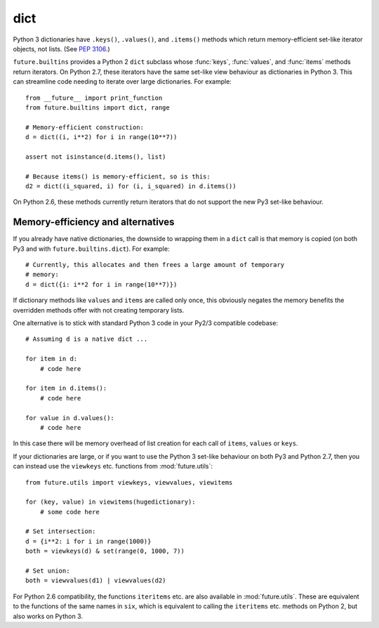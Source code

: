 .. _dict-object:

dict
----

Python 3 dictionaries have ``.keys()``, ``.values()``, and ``.items()``
methods which return memory-efficient set-like iterator objects, not lists.
(See `PEP 3106 <http://www.python.org/dev/peps/pep-3106/>`_.)

``future.builtins`` provides a Python 2 ``dict`` subclass whose :func:`keys`,
:func:`values`, and :func:`items` methods return iterators. On Python 2.7,
these iterators have the same set-like view behaviour as dictionaries in
Python 3. This can streamline code needing to iterate over large dictionaries.
For example::

    from __future__ import print_function
    from future.builtins import dict, range
    
    # Memory-efficient construction:
    d = dict((i, i**2) for i in range(10**7))
    
    assert not isinstance(d.items(), list)
    
    # Because items() is memory-efficient, so is this:
    d2 = dict((i_squared, i) for (i, i_squared) in d.items())


On Python 2.6, these methods currently return iterators that do not support the
new Py3 set-like behaviour.


Memory-efficiency and alternatives
~~~~~~~~~~~~~~~~~~~~~~~~~~~~~~~~~~

If you already have native dictionaries, the downside to wrapping them in a
``dict`` call is that memory is copied (on both Py3 and with
``future.builtins.dict``). For example::

    # Currently, this allocates and then frees a large amount of temporary
    # memory:
    d = dict({i: i**2 for i in range(10**7)})

If dictionary methods like ``values`` and ``items`` are called only once, this
obviously negates the memory benefits the overridden methods offer with not
creating temporary lists.

One alternative is to stick with standard Python 3 code in your Py2/3
compatible codebase::
    
    # Assuming d is a native dict ...

    for item in d:
        # code here

    for item in d.items():
        # code here
    
    for value in d.values():
        # code here

In this case there will be memory overhead of list creation for each call of
``items``, ``values`` or ``keys``.

If your dictionaries are large, or if you want to use the Python 3
set-like behaviour on both Py3 and Python 2.7, then you can instead use the
``viewkeys`` etc. functions from :mod:`future.utils`::

    from future.utils import viewkeys, viewvalues, viewitems

    for (key, value) in viewitems(hugedictionary):
        # some code here
    
    # Set intersection:
    d = {i**2: i for i in range(1000)}
    both = viewkeys(d) & set(range(0, 1000, 7))
     
    # Set union:
    both = viewvalues(d1) | viewvalues(d2)

For Python 2.6 compatibility, the functions ``iteritems`` etc. are also
available in :mod:`future.utils`. These are equivalent to the functions of the
same names in ``six``, which is equivalent to calling the ``iteritems`` etc.
methods on Python 2, but also works on Python 3.

